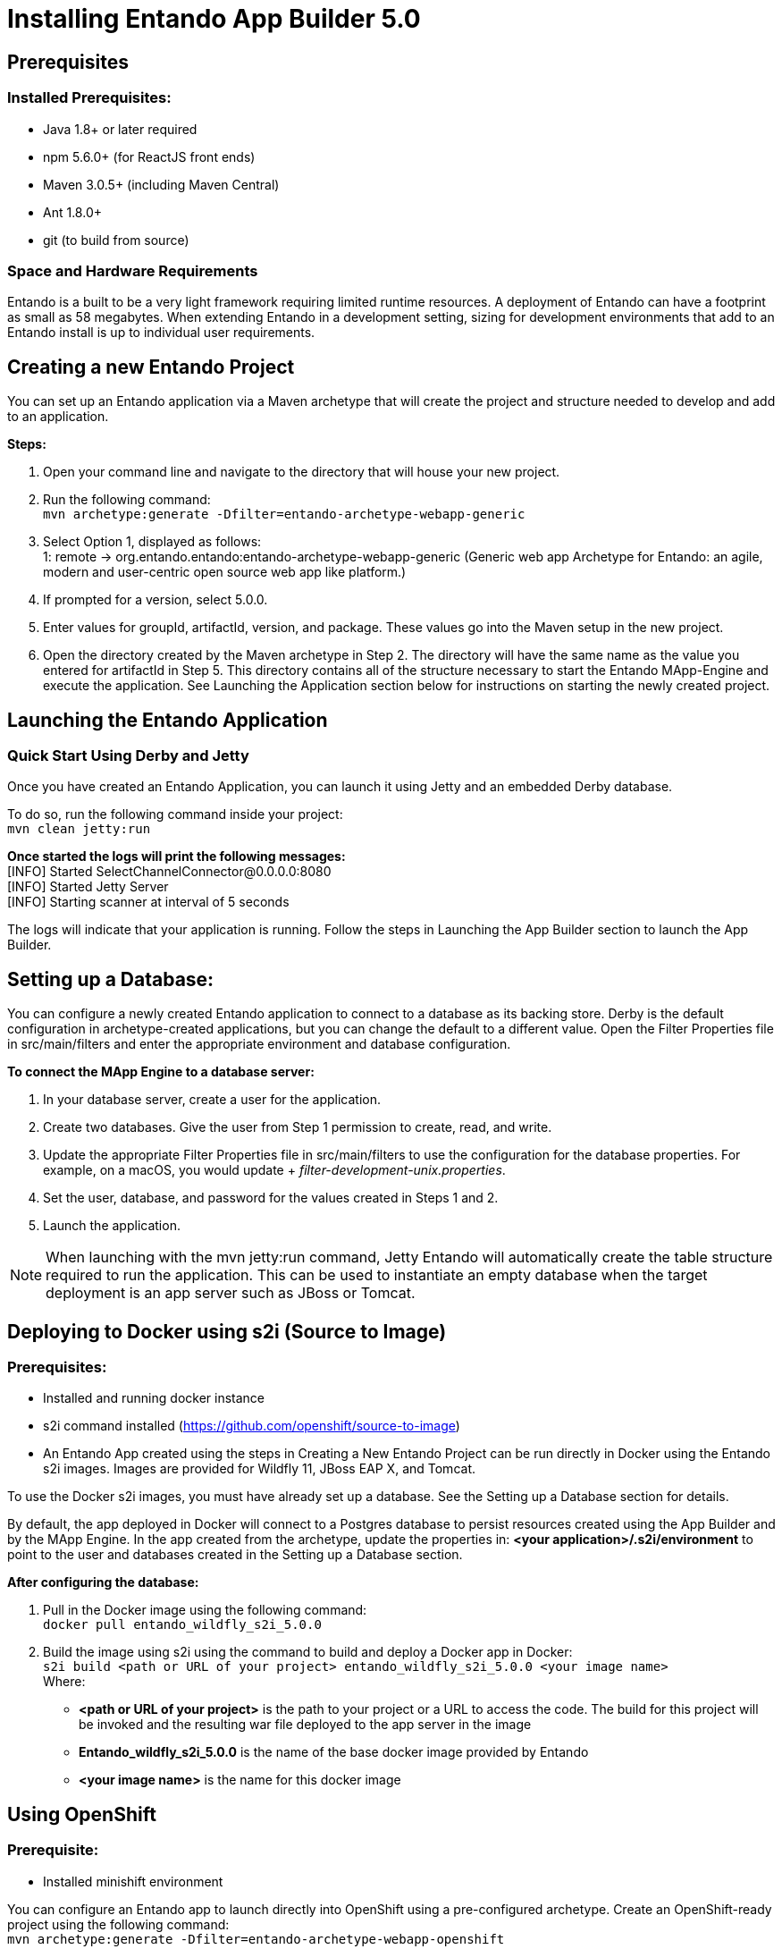 [id='installation']
= Installing Entando App Builder 5.0

== Prerequisites
=== Installed Prerequisites:
* Java 1.8+ or later required
* npm 5.6.0+ (for ReactJS front ends)
* Maven 3.0.5+ (including Maven Central)
* Ant 1.8.0+
* git (to build from source)

=== Space and Hardware Requirements
Entando is a built to be a very light framework requiring limited runtime resources. A deployment of Entando can have a footprint as small as 58 megabytes. When extending Entando in a development setting, sizing for development environments that add to an Entando install is up to individual user requirements.

== Creating a new Entando Project
You can set up an Entando application via a Maven archetype that will create the project and structure needed to develop and add to an application.

*Steps:*

. Open your command line and navigate to the directory that will house your new project.
. Run the following command: +
 `+mvn archetype:generate -Dfilter=entando-archetype-webapp-generic+`
. Select Option 1, displayed as follows: +
1: remote -> org.entando.entando:entando-archetype-webapp-generic (Generic web app Archetype for Entando: an agile, modern and user-centric open source web app like platform.)
. If prompted for a version, select 5.0.0.
. Enter values for groupId, artifactId, version, and package. These values go into the Maven setup in the new project.
. Open the directory created by the Maven archetype in Step 2. The directory will have the same name as the value you entered for artifactId in Step 5. This directory contains all of the structure necessary to start the Entando MApp-Engine and execute the application. See Launching the Application section below for instructions on starting the newly created project.

== Launching the Entando Application
=== Quick Start Using Derby and Jetty
Once you have created an Entando Application, you can launch it using Jetty and an embedded Derby database.

To do so, run the following command inside your project: +
`+mvn clean jetty:run+`

*Once started the logs will print the following messages:* +
  [INFO] Started SelectChannelConnector@0.0.0.0:8080 +
  [INFO] Started Jetty Server +
  [INFO] Starting scanner at interval of 5 seconds

The logs will indicate that your application is running. Follow the steps in Launching the App Builder section to launch the App Builder.

== Setting up a Database:
You can configure a newly created Entando application to connect to a database as its backing store. Derby is the default configuration in archetype-created applications, but you can change the default to a different value. Open the Filter Properties file in src/main/filters and enter the appropriate environment and database configuration.

*To connect the MApp Engine to a database server:*

. In your database server, create a user for the application.
. Create two databases. Give the user from Step 1 permission to create, read, and write.
. Update the appropriate Filter Properties file in src/main/filters to use the configuration for the database properties. For example, on a macOS, you would update + _filter-development-unix.properties_.
. Set the user, database, and password for the values created in Steps 1 and 2.
. Launch the application.

[NOTE]
====
When launching with the mvn jetty:run command, Jetty Entando will automatically create the table structure required to run the application. This can be used to instantiate an empty database when the target deployment is an app server such as JBoss or Tomcat.
====

== Deploying to Docker using s2i (Source to Image)
=== Prerequisites:
* Installed and running docker instance
* s2i command installed (https://github.com/openshift/source-to-image)
* An Entando App created using the steps in Creating a New Entando Project can be run directly in Docker using the Entando s2i images. Images are provided for Wildfly 11, JBoss EAP X, and Tomcat.

To use the Docker s2i images, you must have already set up a database. See the Setting up a Database section for details.

By default, the app deployed in Docker will connect to a Postgres database to persist resources created using the App Builder and by the MApp Engine. In the app created from the archetype, update the properties in:
*<your application>/.s2i/environment* to point to the user and databases created in the Setting up a Database section.

*After configuring the database:*

. Pull in the Docker image using the following command: +
`+docker pull entando_wildfly_s2i_5.0.0+`
. Build the image using s2i using the command to build and deploy a Docker app in Docker: +
`+s2i build <path or URL of your project> entando_wildfly_s2i_5.0.0 <your  image name>+` +
Where: +
* *<path or URL of your project>* is the path to your project or a URL to access the code. The build for this project will be invoked and the resulting war file deployed to the app server in the image
* *Entando_wildfly_s2i_5.0.0* is the name of the base docker image provided by Entando
* *<your image name>* is the name for this docker image

== Using OpenShift
=== Prerequisite:
* Installed minishift environment

You can configure an Entando app to launch directly into OpenShift using a pre-configured archetype. Create an OpenShift-ready project using the following command: +
`+mvn archetype:generate -Dfilter=entando-archetype-webapp-openshift+`

== Launching the App Builder
=== Build from Source
*Prerequisites:*

* git
* npm
* node

==== Clone and set up
*Enter the following commands in your command line:*

. `+git clone https://github.com/entando/frontend-common-components.git+`
. `+cd frontend-common-components.git+`
. `+npm install+` +

[NOTE]
====
The npm install command installs npm dependencies
====

==== Deploy

*Enter the following commands in your command line:*

. `+npm run lint+` +
Runs the linter. It fails if linting rules are not matched.
. `+npm run coverage+` +
Runs unit tests. It fails if a unit test fails, or if the minimum coverage threshold is not met.
. `+npm run import-plugins+` +
Compiles and imports Entando plugins.
. `+npm run build+` +
Compiles the project and creates the build directory.
. `+npm run build-full+` +
Runs npm run lint, npm run coverage, npm run import-plugins and npm run build

*Development*

`+npm start+` +
Starts the application in dev mode (local web server).

*Using Docker*

. Pull in the docker image: +
`+docker pull entando/app-builder-5.0.0+`
. Run the image. Example docker command: +
`+docker run -it --rm -d -p 5000:5000 -e DOMAIN=http://localhost:8000/my-app appbuilder-5.0.0+` +
Where:
* *DOMAIN=* is the url of a running instance of the MApp Engine. The App Builder uses the REST APIs in the engine to create and manage the application

=== Build the MApp Engine from Source

*To download the latest source code:*

. Open your terminal and create an empty directory for your project: +
`+mkdir ~/my_new_project+`
. Move to the new directory +
_cd ~/my_new_project_
. Clone the following repositories IN ORDER: entando-core, entando-components, entando-archetypes, entando-ux-packages projects:
.. Entando-core: +
`+git clone https://github.com/entando/entando-core+`
.. Entando-components: +
`+git clone https://github.com/entando/entando-components+`
.. Entando-archetypes: +
`+git clone https://github.com/entando/entando-archetypes+`
.. (Optional) Entando-ux-packages: +
`+git clone https://github.com/entando/entando-ux-packages+` +
The Entando UX Packages repository contains samples of pre-made Entando-based applications.
. Install, IN ORDER, the entando-core, entando-components, entando-archetypes projects:
.. cd entando-core +
`+mvn clean install -DskipTests+`
.. cd entando-components +
`+mvn clean install -DskipTests+`
.. cd entando-archetypes +
`+mvn clean install -DskipTests+`
. Complete the download by following the steps from the Creating a New Entando Project section. +

[NOTE]
====
The command to use the artifacts you have installed locally with an additional switch on the archetype command is: +
`+mvn archetype:generate -Dfilter=entando-archetype-webapp-generic -DarchetypeCatalog=local+`
====
